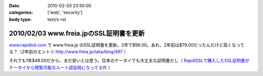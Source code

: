 :date: 2010-02-03 23:50:00
:categories: ['web', 'security']
:body type: text/x-rst

========================================
2010/02/03 www.freia.jpのSSL証明書を更新
========================================

`www.rapidssl.com`_ で www.freia.jp のSSL証明書を更新。2年で$96.00。あれ、2年前は$79.00だったんだけど高くなってる？（2年前のエントリ http://www.freia.jp/taka/blog/497 ）

それでも1年$48.00だから、まだ安いとは思う。日本のケータイでも大丈夫な証明書だし（ `RapidSSLで購入したSSL証明書がケータイから閲覧可能なルート認証局になってる件`_ ）


.. _`www.rapidssl.com`: http://www.rapidssl.com/
.. _`RapidSSLで購入したSSL証明書がケータイから閲覧可能なルート認証局になってる件`: http://www.freia.jp/taka/blog/641


.. :extend type: text/x-rst
.. :extend:

